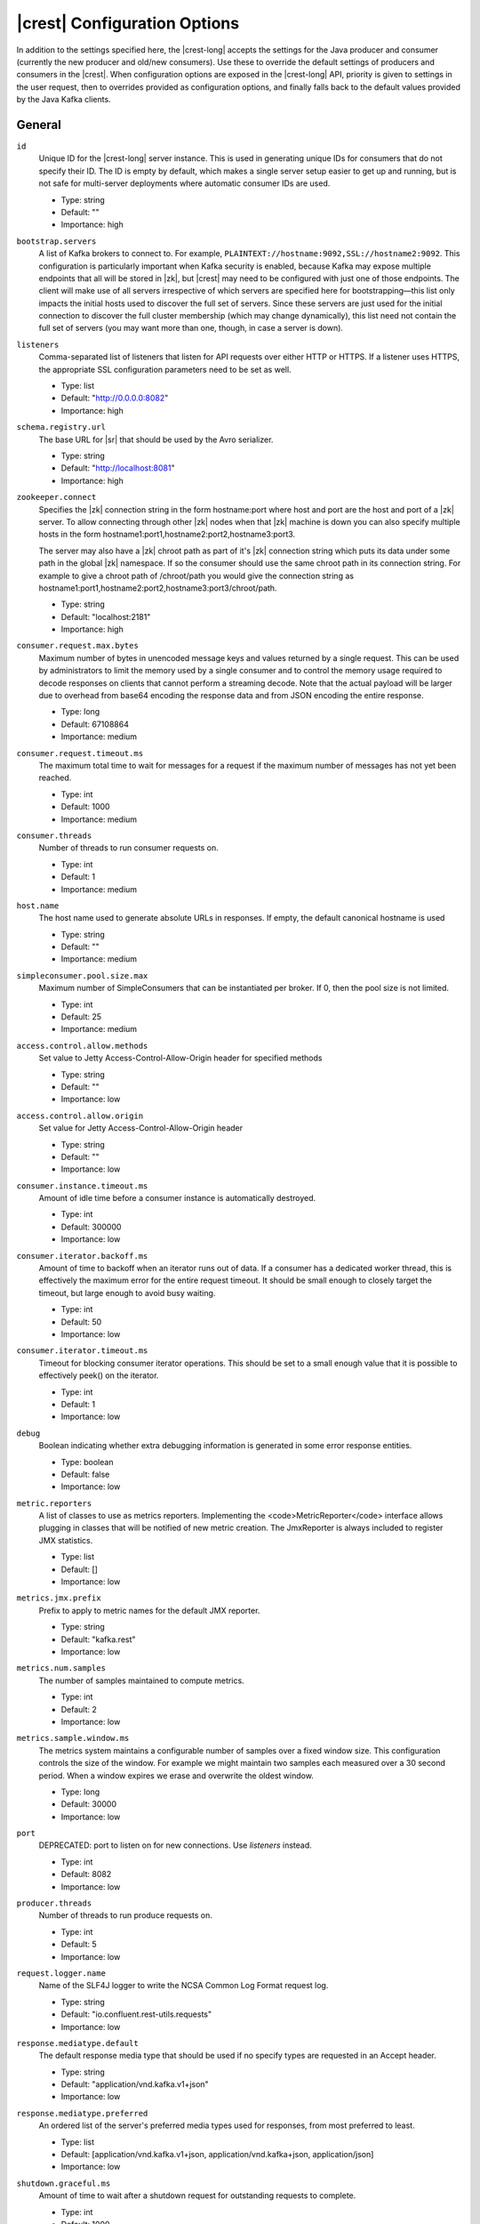 .. _kafkarest_config:

|crest| Configuration Options
=============================

In addition to the settings specified here, the |crest-long| accepts the settings for the
Java producer and consumer (currently the new producer and old/new consumers). Use these to override
the default settings of producers and consumers in the |crest|. When configuration options are
exposed in the |crest-long| API, priority is given to settings in the user request, then to overrides
provided as configuration options, and finally falls back to the default values provided by the
Java Kafka clients.

General
-------

``id``
  Unique ID for the |crest-long| server instance. This is used in generating unique IDs for consumers that do not specify their ID. The ID is empty by default, which makes a single server setup easier to get up and running, but is not safe for multi-server deployments where automatic consumer IDs are used.

  * Type: string
  * Default: ""
  * Importance: high

``bootstrap.servers``
  A list of Kafka brokers to connect to. For example, ``PLAINTEXT://hostname:9092,SSL://hostname2:9092``. This configuration is particularly important when Kafka security is enabled, because Kafka may expose multiple endpoints that all will be stored in |zk|, but |crest|  may need to be configured with just one of those endpoints. The client will make use of all servers irrespective of which servers are specified here for bootstrapping—this list only impacts the initial hosts used to discover the full set of servers. Since these servers are just used for the initial connection to discover the full cluster membership (which may change dynamically), this list need not contain the full set of servers (you may want more than one, though, in case a server is down).


``listeners``
  Comma-separated list of listeners that listen for API requests over either HTTP or HTTPS. If a listener uses HTTPS, the appropriate SSL configuration parameters need to be set as well.

  * Type: list
  * Default: "http://0.0.0.0:8082"
  * Importance: high

``schema.registry.url``
  The base URL for |sr| that should be used by the Avro serializer.

  * Type: string
  * Default: "http://localhost:8081"
  * Importance: high

``zookeeper.connect``
  Specifies the |zk| connection string in the form hostname:port where host and port are the host and port of a |zk| server. To allow connecting through other |zk| nodes when that |zk| machine is down you can also specify multiple hosts in the form hostname1:port1,hostname2:port2,hostname3:port3.

  The server may also have a |zk| chroot path as part of it's |zk| connection string which puts its data under some path in the global |zk| namespace. If so the consumer should use the same chroot path in its connection string. For example to give a chroot path of /chroot/path you would give the connection string as hostname1:port1,hostname2:port2,hostname3:port3/chroot/path.

  * Type: string
  * Default: "localhost:2181"
  * Importance: high

``consumer.request.max.bytes``
  Maximum number of bytes in unencoded message keys and values returned by a single request. This can be used by administrators to limit the memory used by a single consumer and to control the memory usage required to decode responses on clients that cannot perform a streaming decode. Note that the actual payload will be larger due to overhead from base64 encoding the response data and from JSON encoding the entire response.

  * Type: long
  * Default: 67108864
  * Importance: medium

``consumer.request.timeout.ms``
  The maximum total time to wait for messages for a request if the maximum number of messages has not yet been reached.

  * Type: int
  * Default: 1000
  * Importance: medium

``consumer.threads``
  Number of threads to run consumer requests on.

  * Type: int
  * Default: 1
  * Importance: medium

``host.name``
  The host name used to generate absolute URLs in responses. If empty, the default canonical hostname is used

  * Type: string
  * Default: ""
  * Importance: medium

``simpleconsumer.pool.size.max``
  Maximum number of SimpleConsumers that can be instantiated per broker. If 0, then the pool size is not limited.

  * Type: int
  * Default: 25
  * Importance: medium



``access.control.allow.methods``
  Set value to Jetty Access-Control-Allow-Origin header for specified methods

  * Type: string
  * Default: ""
  * Importance: low

``access.control.allow.origin``
  Set value for Jetty Access-Control-Allow-Origin header

  * Type: string
  * Default: ""
  * Importance: low

``consumer.instance.timeout.ms``
  Amount of idle time before a consumer instance is automatically destroyed.

  * Type: int
  * Default: 300000
  * Importance: low

``consumer.iterator.backoff.ms``
  Amount of time to backoff when an iterator runs out of data. If a consumer has a dedicated worker thread, this is effectively the maximum error for the entire request timeout. It should be small enough to closely target the timeout, but large enough to avoid busy waiting.

  * Type: int
  * Default: 50
  * Importance: low

``consumer.iterator.timeout.ms``
  Timeout for blocking consumer iterator operations. This should be set to a small enough value that it is possible to effectively peek() on the iterator.

  * Type: int
  * Default: 1
  * Importance: low

``debug``
  Boolean indicating whether extra debugging information is generated in some error response entities.

  * Type: boolean
  * Default: false
  * Importance: low

``metric.reporters``
  A list of classes to use as metrics reporters. Implementing the <code>MetricReporter</code> interface allows plugging in classes that will be notified of new metric creation. The JmxReporter is always included to register JMX statistics.

  * Type: list
  * Default: []
  * Importance: low

``metrics.jmx.prefix``
  Prefix to apply to metric names for the default JMX reporter.

  * Type: string
  * Default: "kafka.rest"
  * Importance: low

``metrics.num.samples``
  The number of samples maintained to compute metrics.

  * Type: int
  * Default: 2
  * Importance: low

``metrics.sample.window.ms``
  The metrics system maintains a configurable number of samples over a fixed window size. This configuration controls the size of the window. For example we might maintain two samples each measured over a 30 second period. When a window expires we erase and overwrite the oldest window.

  * Type: long
  * Default: 30000
  * Importance: low

``port``
  DEPRECATED: port to listen on for new connections. Use `listeners` instead.

  * Type: int
  * Default: 8082
  * Importance: low

``producer.threads``
  Number of threads to run produce requests on.

  * Type: int
  * Default: 5
  * Importance: low

``request.logger.name``
  Name of the SLF4J logger to write the NCSA Common Log Format request log.

  * Type: string
  * Default: "io.confluent.rest-utils.requests"
  * Importance: low

``response.mediatype.default``
  The default response media type that should be used if no specify types are requested in an Accept header.

  * Type: string
  * Default: "application/vnd.kafka.v1+json"
  * Importance: low

``response.mediatype.preferred``
  An ordered list of the server's preferred media types used for responses, from most preferred to least.

  * Type: list
  * Default: [application/vnd.kafka.v1+json, application/vnd.kafka+json, application/json]
  * Importance: low

``shutdown.graceful.ms``
  Amount of time to wait after a shutdown request for outstanding requests to complete.

  * Type: int
  * Default: 1000
  * Importance: low

``simpleconsumer.pool.timeout.ms``
  Amount of time to wait for an available SimpleConsumer from the pool before failing. Use 0 for no timeout

  * Type: int
  * Default: 1000
  * Importance: low

``kafka.rest.resource.extension.class``
  A list of classes to use as RestResourceExtension. Implementing the interface <code>RestResourceExtension</code> allows you to inject user defined resources like filters to |crest|. Typically used to add custom capability like logging, security, etc.

  * Type: list
  * Default: ""
  * Importance: low


Security Configuration Options
------------------------------

|crest| supports SSL for securing communication between REST clients and the |crest| (HTTPS), and both SSL and SASL to secure communication between |crest| and Apache Kafka.

.. _kafka-rest-https-config:

-------------------------------
Configuration Options for HTTPS
-------------------------------

``ssl.keystore.location``
  Used for HTTPS. Location of the keystore file to use for SSL. IMPORTANT: Jetty requires that the key's CN, stored in the keystore, must match the FQDN.

  * Type: string
  * Default: ""
  * Importance: high

``ssl.keystore.password``
  Used for HTTPS. The store password for the keystore file.

  * Type: password
  * Default: ""
  * Importance: high

``ssl.key.password``
  Used for HTTPS. The password of the private key in the keystore file.

  * Type: password
  * Default: ""
  * Importance: high

``ssl.truststore.location``
  Used for HTTPS. Location of the trust store. Required only to authenticate HTTPS clients.

  * Type: string
  * Default: ""
  * Importance: high

``ssl.truststore.password``
  Used for HTTPS. The store password for the trust store file.

  * Type: password
  * Default: ""
  * Importance: high

``ssl.keystore.type``
  Used for HTTPS. The type of keystore file.

  * Type: string
  * Default: "JKS"
  * Importance: medium

``ssl.truststore.type``
  Used for HTTPS. The type of trust store file.

  * Type: string
  * Default: "JKS"
  * Importance: medium

``ssl.protocol``
  Used for HTTPS. The SSL protocol used to generate the SslContextFactory.

  * Type: string
  * Default: "TLS"
  * Importance: medium

``ssl.provider``
  Used for HTTPS. The SSL security provider name. Leave blank to use Jetty's default.

  * Type: string
  * Default: "" (Jetty's default)
  * Importance: medium

``ssl.client.auth``
  Used for HTTPS. Whether or not to require the HTTPS client to authenticate via the server's trust store.

  * Type: boolean
  * Default: false
  * Importance: medium

``ssl.enabled.protocols``
  Used for HTTPS. The list of protocols enabled for SSL connections. Comma-separated list. Leave blank to use Jetty's defaults.

  * Type: list
  * Default: "" (Jetty's default)
  * Importance: medium

``ssl.keymanager.algorithm``
  Used for HTTPS. The algorithm used by the key manager factory for SSL connections. Leave blank to use Jetty's default.

  * Type: string
  * Default: "" (Jetty's default)
  * Importance: low

``ssl.trustmanager.algorithm``
  Used for HTTPS. The algorithm used by the trust manager factory for SSL connections. Leave blank to use Jetty's default.

  * Type: string
  * Default: "" (Jetty's default)
  * Importance: low

``ssl.cipher.suites``
  Used for HTTPS. A list of SSL cipher suites. Comma-separated list. Leave blank to use Jetty's defaults.

  * Type: list
  * Default: "" (Jetty's default)
  * Importance: low

``ssl.endpoint.identification.algorithm``
  Used for HTTPS. The endpoint identification algorithm to validate the server hostname using the server certificate. Leave blank to use Jetty's default.

  * Type: string
  * Default: "" (Jetty's default)
  * Importance: low

------------------------------------------------------------------------------------
Configuration Options for SSL Encryption between |crest| and Apache Kafka Brokers
------------------------------------------------------------------------------------

Note that all the SSL configurations (for |crest| to Broker communication) are prefixed with "client". If you want the configuration to apply just to consumers or just to producers, you can replace the prefix with "consumer" or "producer" respectively.

In addition to these configurations, make sure ``bootstrap.servers`` configuration is set with SSL://host:port end-points, or you'll accidentally open an SSL connection to a non-SSL port.

``client.security.protocol``
Protocol used to communicate with brokers. Valid values are: PLAINTEXT, SSL, SASL_PLAINTEXT, SASL_SSL.

  * Type: string
  * Default: PLAINTEXT
  * Importance: high

``client.ssl.key.password``
  The password of the private key in the key store file. This is optional for client.

  * Type: password
  * Default: null
  * Importance: high

``client.ssl.keystore.location``
  The location of the key store file. This is optional for client and can be used for two-way authentication for client.

  * Type: string
  * Default: null
  * Importance: high

``client.ssl.keystore.password``
  The store password for the key store file. This is optional for client and only needed if ssl.keystore.location is configured.

  * Type: password
  * Default: null
  * Importance: high

``client.ssl.truststore.location``
  The location of the trust store file.

  * Type: string
  * Default: null
  * Importance: high

``client.ssl.truststore.password``
  The password for the trust store file.

  * Type: string
  * Default: null
  * Importance: high

``client.ssl.enabled.protocols``
  The list of protocols enabled for SSL connections.

  * Type: list
  * Default: TLSv1.2,TLSv1.1,TLSv1
  * Importance: medium

``client.ssl.keystore.type``
  The file format of the key store file. This is optional for client.

  * Type: string
  * Default: JKS
  * Importance: medium

``client.ssl.protocol``
  The SSL protocol used to generate the SSLContext. Default setting is TLS, which is fine for most cases. Allowed values in recent JVMs are TLS, TLSv1.1 and TLSv1.2. SSL, SSLv2 and SSLv3 may be supported in older JVMs, but their usage is discouraged due to known security vulnerabilities.

  * Type: string
  * Default: TLS
  * Importance: medium

``client.ssl.provider``
  The name of the security provider used for SSL connections. Default value is the default security provider of the JVM.

  * Type: string
  * Default: null
  * Importance: medium

``client.ssl.truststore.type``
  The file format of the trust store file.

  * Type: string
  * Default: JKS
  * Importance: medium

``client.ssl.cipher.suites``
  A list of cipher suites. This is a named combination of authentication, encryption, MAC and key exchange algorithm used to negotiate the security settings for a network connection using TLS or SSL network protocol. By default all the available cipher suites are supported.

  * Type: list
  * Default: null
  * Importance: low

``client.ssl.endpoint.identification.algorithm``
The endpoint identification algorithm to validate server hostname using server certificate.

  * Type: string
  * Default: null
  * Importance: low

``client.ssl.keymanager.algorithm``
  The algorithm used by key manager factory for SSL connections. Default value is the key manager factory algorithm configured for the Java Virtual Machine.

  * Type: string
  * Default: SunX509
  * Importance: low

``client.ssl.secure.random.implementation``
The SecureRandom PRNG implementation to use for SSL cryptography operations.

  * Type: string
  * Default: null
  * Importance: low

``client.ssl.trustmanager.algorithm``
  The algorithm used by trust manager factory for SSL connections. Default value is the trust manager factory algorithm configured for the Java Virtual Machine.

  * Type: string
  * Default: PKIX
  * Importance: low

-----------------------------------------------------------------------------------------
Configuration Options for SASL Authentication between |crest| and Apache Kafka Brokers
-----------------------------------------------------------------------------------------

Kafka SASL configurations are described :ref:`here <kafka_sasl_auth>`.

Note that all the SASL configurations (for |crest| to Broker communication) are prefixed with "client". If you want the configuration to apply just to consumers or just to producers, you can replace the prefix with "consumer" or "producer" respectively.

In addition to these configurations:

* Make sure ``bootstrap.servers`` configuration is set with SASL_PLAINTEXT://host:port (or SASL_SSL://host:port) end-points, or you'll accidentally open an SASL connection to a non-SASL port.
* Pass the name of the JAAS file and the name of Kerberos config file via environment variables to the |crest|. For example:

  .. sourcecode:: bash

    $ export KAFKAREST_OPTS="-Djava.security.auth.login.config=/mnt/security/jaas.conf -Djava.security.krb5.conf=/mnt/security/krb5.conf"; \
    /opt/kafka-rest/bin/kafka-rest-start /mnt/rest.properties 1>> /mnt/rest.log 2>> /mnt/rest.log &


* If you need to access |sr| via https protocol, one would need additional javax.net.ssl.trustStore and javax.net.ssl.trustStorePassword parameters, as shown below:

  .. sourcecode:: bash

    $ export KAFKAREST_OPTS='-Djava.security.auth.login.config=/mnt/security/jaas.conf -Djava.security.krb5.conf=/mnt/security/krb5.conf -Djavax.net.ssl.trustStore=/mnt/security/test.truststore.jks -Djavax.net.ssl.trustStorePassword=test-ts-passwd'; \
   /opt/kafka-rest/bin/kafka-rest-start /mnt/rest.properties 1>> /mnt/rest.log 2>> /mnt/rest.log &

* For more details about krb5.conf file please see `JDK’s Kerberos Requirements <https://docs.oracle.com/javase/8/docs/technotes/guides/security/jgss/tutorials/KerberosReq.html>`_.
* Keep in mind that authenticated and encrypted connection to Apache Kafka will only work when Kafka brokers (and |sr|, if used) are running with appropriate security configuration. Check out the documentation on `Kafka Security </kafka/security.html>`_ and `Schema Registry </schema-registry/docs/security.html>`_.




``client.security.protocol``
  Protocol used to communicate with brokers. Valid values are: PLAINTEXT, SSL, SASL_PLAINTEXT, SASL_SSL.

  * Type: string
  * Default: PLAINTEXT
  * Importance: high

``client.sasl.jaas.config``
  JAAS login context parameters for SASL connections in the format used by JAAS configuration files. JAAS configuration file format is described `in Oracle's documentation <http://docs.oracle.com/javase/8/docs/technotes/guides/security/jgss/tutorials/LoginConfigFile.html>`_. The format for the value is: ' (=)*;'

  * Type: string
  * Default: null
  * Importance: medium


``client.sasl.kerberos.service.name``
  The Kerberos principal name that Kafka runs as. This can be defined either in Kafka's JAAS config or in Kafka's config.

  * Type: string
  * Default: null
  * Importance: medium

``client.sasl.mechanism``
  SASL mechanism used for client connections. This may be any mechanism for which a security provider is available. GSSAPI is the default mechanism.

  * Type: string
  * Default: GSSAPI
  * Importance: medium

``client.sasl.kerberos.kinit.cmd``
  Kerberos kinit command path.

  * Type: string
  * Default: /usr/bin/kinit
  * Importance: low

``client.sasl.kerberos.min.time.before.relogin``
  Login thread sleep time between refresh attempts.

  * Type: long
  * Default: 60000
  * Importance: low

``client.sasl.kerberos.ticket.renew.jitter``
  Percentage of random jitter added to the renewal time.

  * Type: double
  * Default: 0.05
  * Importance: low

``client.sasl.kerberos.ticket.renew.window.factor``
  Login thread will sleep until the specified window factor of time from last refresh to ticket's expiry has been reached, at which time it will try to renew the ticket.

  * Type: double
  * Default: 0.8
  * Importance: low


Interceptor Configuration Options
---------------------------------
|crest| supports interceptor configurations as part of Java new producer and consumer settings.

``producer.interceptor.classes``
  Producer interceptor classes.

  * Type: string
  * Default: ""
  * Importance: low

``consumer.interceptor.classes``
  Consumer interceptor classes.

  * Type: string
  * Default: ""
  * Importance: low
    
For example to enable Confluent Control Center monitoring interceptors:

``consumer.interceptor.classes=io.confluent.monitoring.clients.interceptor.MonitoringConsumerInterceptor``
``producer.interceptor.classes=io.confluent.monitoring.clients.interceptor.MonitoringProducerInterceptor``

For more details about the monitoring inteceptors, please see :ref:`Interceptor Configuration <controlcenter_clients>`.
